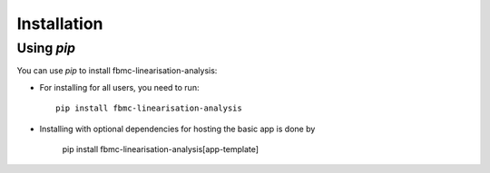 
Installation
============

Using `pip`
------------

You can use `pip` to install fbmc-linearisation-analysis:


* For installing for all users, you need to run::

    pip install fbmc-linearisation-analysis


* Installing with optional dependencies for hosting the basic app is done by

    pip install fbmc-linearisation-analysis[app-template]

